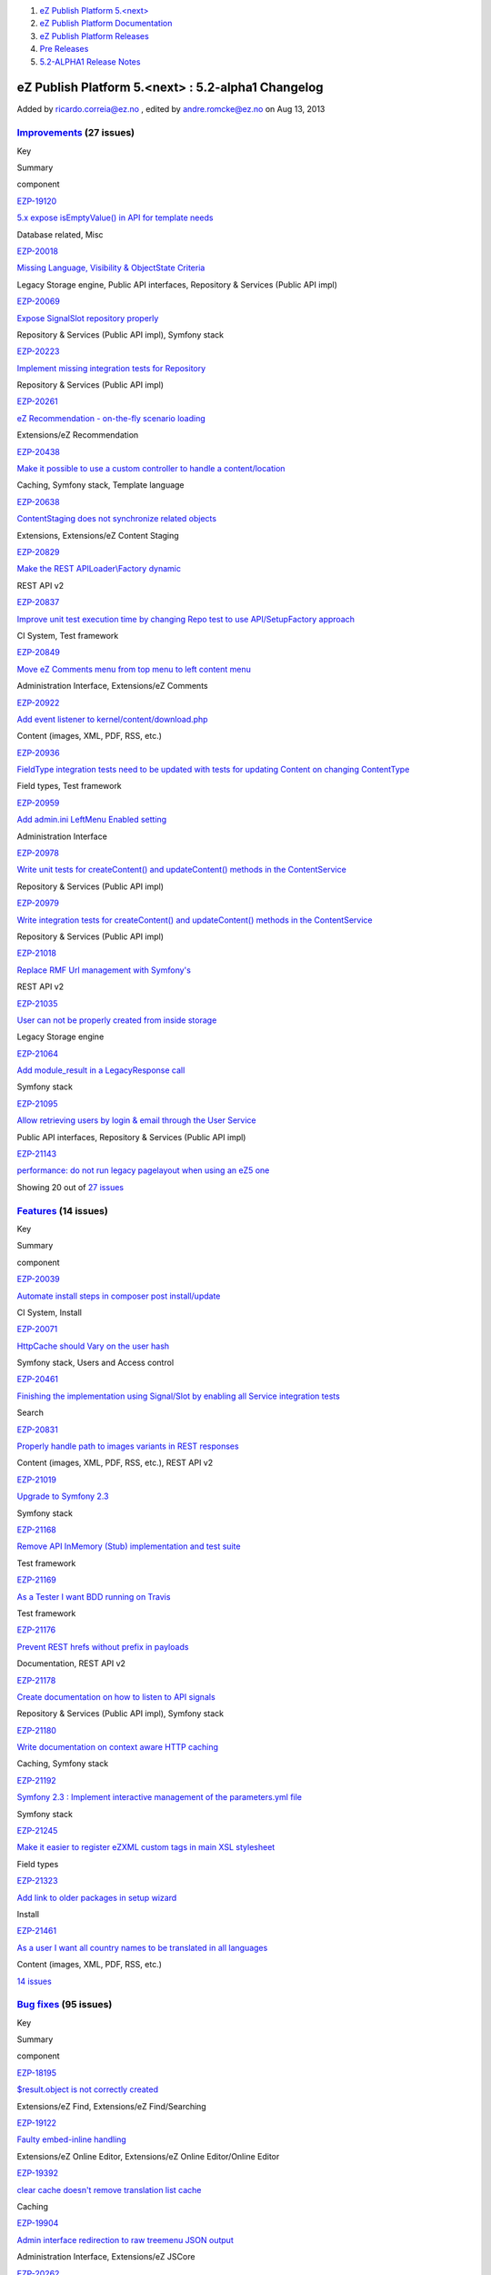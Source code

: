 #. `eZ Publish Platform 5.<next> <index.html>`__
#. `eZ Publish Platform
   Documentation <eZ-Publish-Platform-Documentation_1114149.html>`__
#. `eZ Publish Platform
   Releases <eZ-Publish-Platform-Releases_12781017.html>`__
#. `Pre Releases <Pre-Releases_16286284.html>`__
#. `5.2-ALPHA1 Release Notes <5.2-ALPHA1-Release-Notes_12782051.html>`__

eZ Publish Platform 5.<next> : 5.2-alpha1 Changelog
===================================================

Added by ricardo.correia@ez.no , edited by andre.romcke@ez.no on Aug 13,
2013

 

`Improvements <https://jira.ez.no/secure/IssueNavigator.jspa?reset=true&jqlQuery=project=EZP%20AND%20fixVersion%20in%20%28%20%225.2-alpha1%22%20%29%20AND%20resolution=Fixed%20AND%20type=Improvement%20ORDER%20BY%20issuetype%20DESC,%20key%20ASC&tempMax=1000>`__ (27 issues)
-------------------------------------------------------------------------------------------------------------------------------------------------------------------------------------------------------------------------------------------------------------------------------

Key

Summary

component

`EZP-19120 <https://jira.ez.no/browse/EZP-19120>`__

`5.x expose isEmptyValue() in API for template
needs <https://jira.ez.no/browse/EZP-19120>`__

Database related, Misc

`EZP-20018 <https://jira.ez.no/browse/EZP-20018>`__

`Missing Language, Visibility & ObjectState
Criteria <https://jira.ez.no/browse/EZP-20018>`__

Legacy Storage engine, Public API interfaces, Repository & Services
(Public API impl)

`EZP-20069 <https://jira.ez.no/browse/EZP-20069>`__

`Expose SignalSlot repository
properly <https://jira.ez.no/browse/EZP-20069>`__

Repository & Services (Public API impl), Symfony stack

`EZP-20223 <https://jira.ez.no/browse/EZP-20223>`__

`Implement missing integration tests for
Repository <https://jira.ez.no/browse/EZP-20223>`__

Repository & Services (Public API impl)

`EZP-20261 <https://jira.ez.no/browse/EZP-20261>`__

`eZ Recommendation - on-the-fly scenario
loading <https://jira.ez.no/browse/EZP-20261>`__

Extensions/eZ Recommendation

`EZP-20438 <https://jira.ez.no/browse/EZP-20438>`__

`Make it possible to use a custom controller to handle a
content/location <https://jira.ez.no/browse/EZP-20438>`__

Caching, Symfony stack, Template language

`EZP-20638 <https://jira.ez.no/browse/EZP-20638>`__

`ContentStaging does not synchronize related
objects <https://jira.ez.no/browse/EZP-20638>`__

Extensions, Extensions/eZ Content Staging

`EZP-20829 <https://jira.ez.no/browse/EZP-20829>`__

`Make the REST APILoader\\Factory
dynamic <https://jira.ez.no/browse/EZP-20829>`__

REST API v2

`EZP-20837 <https://jira.ez.no/browse/EZP-20837>`__

`Improve unit test execution time by changing Repo test to use
API/SetupFactory approach <https://jira.ez.no/browse/EZP-20837>`__

CI System, Test framework

`EZP-20849 <https://jira.ez.no/browse/EZP-20849>`__

`Move eZ Comments menu from top menu to left content
menu <https://jira.ez.no/browse/EZP-20849>`__

Administration Interface, Extensions/eZ Comments

`EZP-20922 <https://jira.ez.no/browse/EZP-20922>`__

`Add event listener to
kernel/content/download.php <https://jira.ez.no/browse/EZP-20922>`__

Content (images, XML, PDF, RSS, etc.)

`EZP-20936 <https://jira.ez.no/browse/EZP-20936>`__

`FieldType integration tests need to be updated with tests for updating
Content on changing ContentType <https://jira.ez.no/browse/EZP-20936>`__

Field types, Test framework

`EZP-20959 <https://jira.ez.no/browse/EZP-20959>`__

`Add admin.ini LeftMenu Enabled
setting <https://jira.ez.no/browse/EZP-20959>`__

Administration Interface

`EZP-20978 <https://jira.ez.no/browse/EZP-20978>`__

`Write unit tests for createContent() and updateContent() methods in the
ContentService <https://jira.ez.no/browse/EZP-20978>`__

Repository & Services (Public API impl)

`EZP-20979 <https://jira.ez.no/browse/EZP-20979>`__

`Write integration tests for createContent() and updateContent() methods
in the ContentService <https://jira.ez.no/browse/EZP-20979>`__

Repository & Services (Public API impl)

`EZP-21018 <https://jira.ez.no/browse/EZP-21018>`__

`Replace RMF Url management with
Symfony's <https://jira.ez.no/browse/EZP-21018>`__

REST API v2

`EZP-21035 <https://jira.ez.no/browse/EZP-21035>`__

`User can not be properly created from inside
storage <https://jira.ez.no/browse/EZP-21035>`__

Legacy Storage engine

`EZP-21064 <https://jira.ez.no/browse/EZP-21064>`__

`Add module\_result in a LegacyResponse
call <https://jira.ez.no/browse/EZP-21064>`__

Symfony stack

`EZP-21095 <https://jira.ez.no/browse/EZP-21095>`__

`Allow retrieving users by login & email through the User
Service <https://jira.ez.no/browse/EZP-21095>`__

Public API interfaces, Repository & Services (Public API impl)

`EZP-21143 <https://jira.ez.no/browse/EZP-21143>`__

`performance: do not run legacy pagelayout when using an eZ5
one <https://jira.ez.no/browse/EZP-21143>`__

Showing 20 out of `27
issues <https://jira.ez.no/secure/IssueNavigator.jspa?reset=true&jqlQuery=project=EZP%20AND%20fixVersion%20in%20%28%20%225.2-alpha1%22%20%29%20AND%20resolution=Fixed%20AND%20type=Improvement%20ORDER%20BY%20issuetype%20DESC,%20key%20ASC&tempMax=1000>`__

`Features <https://jira.ez.no/secure/IssueNavigator.jspa?reset=true&jqlQuery=project=EZP%20AND%20fixVersion%20in%20%28%20%225.2-alpha1%22%20%29%20AND%20resolution=Fixed%20AND%20type=Story%20ORDER%20BY%20issuetype%20DESC,%20key%20ASC&tempMax=1000>`__ (14 issues)
---------------------------------------------------------------------------------------------------------------------------------------------------------------------------------------------------------------------------------------------------------------------

Key

Summary

component

`EZP-20039 <https://jira.ez.no/browse/EZP-20039>`__

`Automate install steps in composer post
install/update <https://jira.ez.no/browse/EZP-20039>`__

CI System, Install

`EZP-20071 <https://jira.ez.no/browse/EZP-20071>`__

`HttpCache should Vary on the user
hash <https://jira.ez.no/browse/EZP-20071>`__

Symfony stack, Users and Access control

`EZP-20461 <https://jira.ez.no/browse/EZP-20461>`__

`Finishing the implementation using Signal/Slot by enabling all Service
integration tests <https://jira.ez.no/browse/EZP-20461>`__

Search

`EZP-20831 <https://jira.ez.no/browse/EZP-20831>`__

`Properly handle path to images variants in REST
responses <https://jira.ez.no/browse/EZP-20831>`__

Content (images, XML, PDF, RSS, etc.), REST API v2

`EZP-21019 <https://jira.ez.no/browse/EZP-21019>`__

`Upgrade to Symfony 2.3 <https://jira.ez.no/browse/EZP-21019>`__

Symfony stack

`EZP-21168 <https://jira.ez.no/browse/EZP-21168>`__

`Remove API InMemory (Stub) implementation and test
suite <https://jira.ez.no/browse/EZP-21168>`__

Test framework

`EZP-21169 <https://jira.ez.no/browse/EZP-21169>`__

`As a Tester I want BDD running on
Travis <https://jira.ez.no/browse/EZP-21169>`__

Test framework

`EZP-21176 <https://jira.ez.no/browse/EZP-21176>`__

`Prevent REST hrefs without prefix in
payloads <https://jira.ez.no/browse/EZP-21176>`__

Documentation, REST API v2

`EZP-21178 <https://jira.ez.no/browse/EZP-21178>`__

`Create documentation on how to listen to API
signals <https://jira.ez.no/browse/EZP-21178>`__

Repository & Services (Public API impl), Symfony stack

`EZP-21180 <https://jira.ez.no/browse/EZP-21180>`__

`Write documentation on context aware HTTP
caching <https://jira.ez.no/browse/EZP-21180>`__

Caching, Symfony stack

`EZP-21192 <https://jira.ez.no/browse/EZP-21192>`__

`Symfony 2.3 : Implement interactive management of the parameters.yml
file <https://jira.ez.no/browse/EZP-21192>`__

Symfony stack

`EZP-21245 <https://jira.ez.no/browse/EZP-21245>`__

`Make it easier to register eZXML custom tags in main XSL
stylesheet <https://jira.ez.no/browse/EZP-21245>`__

Field types

`EZP-21323 <https://jira.ez.no/browse/EZP-21323>`__

`Add link to older packages in setup
wizard <https://jira.ez.no/browse/EZP-21323>`__

Install

`EZP-21461 <https://jira.ez.no/browse/EZP-21461>`__

`As a user I want all country names to be translated in all
languages <https://jira.ez.no/browse/EZP-21461>`__

Content (images, XML, PDF, RSS, etc.)

`14
issues <https://jira.ez.no/secure/IssueNavigator.jspa?reset=true&jqlQuery=project=EZP%20AND%20fixVersion%20in%20%28%20%225.2-alpha1%22%20%29%20AND%20resolution=Fixed%20AND%20type=Story%20ORDER%20BY%20issuetype%20DESC,%20key%20ASC&tempMax=1000>`__

`Bug fixes <https://jira.ez.no/secure/IssueNavigator.jspa?reset=true&jqlQuery=project=EZP%20AND%20fixVersion%20in%20%28%20%225.2-alpha1%22%20%29%20AND%20resolution=Fixed%20AND%20type=Bug%20ORDER%20BY%20issuetype%20DESC,%20key%20ASC&tempMax=1000>`__ (95 issues)
--------------------------------------------------------------------------------------------------------------------------------------------------------------------------------------------------------------------------------------------------------------------

Key

Summary

component

`EZP-18195 <https://jira.ez.no/browse/EZP-18195>`__

`$result.object is not correctly
created <https://jira.ez.no/browse/EZP-18195>`__

Extensions/eZ Find, Extensions/eZ Find/Searching

`EZP-19122 <https://jira.ez.no/browse/EZP-19122>`__

`Faulty embed-inline handling <https://jira.ez.no/browse/EZP-19122>`__

Extensions/eZ Online Editor, Extensions/eZ Online Editor/Online Editor

`EZP-19392 <https://jira.ez.no/browse/EZP-19392>`__

`clear cache doesn't remove translation list
cache <https://jira.ez.no/browse/EZP-19392>`__

Caching

`EZP-19904 <https://jira.ez.no/browse/EZP-19904>`__

`Admin interface redirection to raw treemenu JSON
output <https://jira.ez.no/browse/EZP-19904>`__

Administration Interface, Extensions/eZ JSCore

`EZP-20262 <https://jira.ez.no/browse/EZP-20262>`__

`Classes override issue caused by
includes <https://jira.ez.no/browse/EZP-20262>`__

Workflows

`EZP-20311 <https://jira.ez.no/browse/EZP-20311>`__

`query parameters get lost when being redirected after
login <https://jira.ez.no/browse/EZP-20311>`__

Public API interfaces

`EZP-20451 <https://jira.ez.no/browse/EZP-20451>`__

`block\_view\_gui for a manual fetched block don't use override
templates <https://jira.ez.no/browse/EZP-20451>`__

Extensions/eZ Flow

`EZP-20482 <https://jira.ez.no/browse/EZP-20482>`__

`In IE8, "Enter" key does not work when creating a custom
tag <https://jira.ez.no/browse/EZP-20482>`__

Extensions/eZ Online Editor/Online Editor

`EZP-20575 <https://jira.ez.no/browse/EZP-20575>`__

`Setup wizard fails to generate yml config when using
kickstart.ini <https://jira.ez.no/browse/EZP-20575>`__

Install

`EZP-20588 <https://jira.ez.no/browse/EZP-20588>`__

`Initial export contains only one
categorypath <https://jira.ez.no/browse/EZP-20588>`__

Extensions/eZ Recommendation

`EZP-20642 <https://jira.ez.no/browse/EZP-20642>`__

`Legacy\_mode:true ignored inside a siteaccess configuration
group <https://jira.ez.no/browse/EZP-20642>`__

Misc

`EZP-20657 <https://jira.ez.no/browse/EZP-20657>`__

`EmbedToHtml5 Converter doesn't define alignment
parameters <https://jira.ez.no/browse/EZP-20657>`__

Content (images, XML, PDF, RSS, etc.)

`EZP-20676 <https://jira.ez.no/browse/EZP-20676>`__

`eZ OE: JS error inserting embed-inline tag on empty XML
block <https://jira.ez.no/browse/EZP-20676>`__

Extensions/eZ Online Editor

`EZP-20752 <https://jira.ez.no/browse/EZP-20752>`__

`EzscriptMonitor - Monitor page is not
updated <https://jira.ez.no/browse/EZP-20752>`__

Extensions

`EZP-20766 <https://jira.ez.no/browse/EZP-20766>`__

`Wrong default value for CLUSTER\_HEADER\_X\_POWERED\_BY in
index\_cluster.php <https://jira.ez.no/browse/EZP-20766>`__

Clustering

`EZP-20802 <https://jira.ez.no/browse/EZP-20802>`__

`auto-login after account activation does not increase the login
count <https://jira.ez.no/browse/EZP-20802>`__

Misc

`EZP-20822 <https://jira.ez.no/browse/EZP-20822>`__

`API services phpdoc and input validation
problems <https://jira.ez.no/browse/EZP-20822>`__

Public API interfaces

`EZP-20874 <https://jira.ez.no/browse/EZP-20874>`__

`ezsys() operator bad behavior with the "querystring"
parameter <https://jira.ez.no/browse/EZP-20874>`__

Template language

`EZP-20877 <https://jira.ez.no/browse/EZP-20877>`__

`Improve unit test code coverage of
eZ\\Publish\\Core\\SignalSlot <https://jira.ez.no/browse/EZP-20877>`__

Repository & Services (Public API impl), Test framework

`EZP-20880 <https://jira.ez.no/browse/EZP-20880>`__

`HttpCache purge is not being triggered when permissions
change <https://jira.ez.no/browse/EZP-20880>`__

Public API interfaces

Showing 20 out of `95
issues <https://jira.ez.no/secure/IssueNavigator.jspa?reset=true&jqlQuery=project=EZP%20AND%20fixVersion%20in%20%28%20%225.2-alpha1%22%20%29%20AND%20resolution=Fixed%20AND%20type=Bug%20ORDER%20BY%20issuetype%20DESC,%20key%20ASC&tempMax=1000>`__

Document generated by Confluence on Feb 12, 2014 16:43
